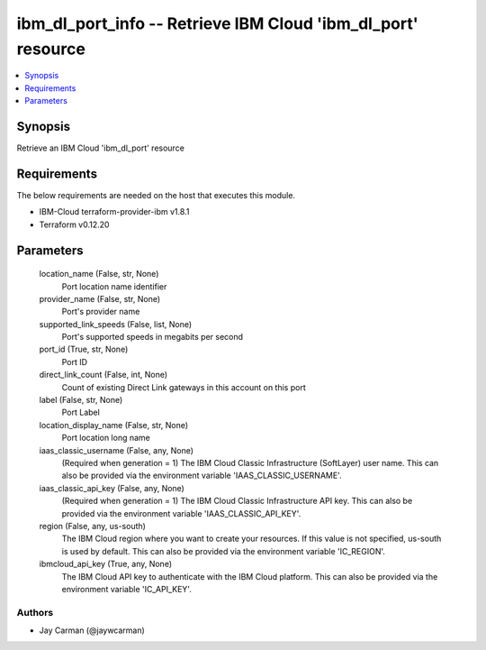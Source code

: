 
ibm_dl_port_info -- Retrieve IBM Cloud 'ibm_dl_port' resource
=============================================================

.. contents::
   :local:
   :depth: 1


Synopsis
--------

Retrieve an IBM Cloud 'ibm_dl_port' resource



Requirements
------------
The below requirements are needed on the host that executes this module.

- IBM-Cloud terraform-provider-ibm v1.8.1
- Terraform v0.12.20



Parameters
----------

  location_name (False, str, None)
    Port location name identifier


  provider_name (False, str, None)
    Port's provider name


  supported_link_speeds (False, list, None)
    Port's supported speeds in megabits per second


  port_id (True, str, None)
    Port ID


  direct_link_count (False, int, None)
    Count of existing Direct Link gateways in this account on this port


  label (False, str, None)
    Port Label


  location_display_name (False, str, None)
    Port location long name


  iaas_classic_username (False, any, None)
    (Required when generation = 1) The IBM Cloud Classic Infrastructure (SoftLayer) user name. This can also be provided via the environment variable 'IAAS_CLASSIC_USERNAME'.


  iaas_classic_api_key (False, any, None)
    (Required when generation = 1) The IBM Cloud Classic Infrastructure API key. This can also be provided via the environment variable 'IAAS_CLASSIC_API_KEY'.


  region (False, any, us-south)
    The IBM Cloud region where you want to create your resources. If this value is not specified, us-south is used by default. This can also be provided via the environment variable 'IC_REGION'.


  ibmcloud_api_key (True, any, None)
    The IBM Cloud API key to authenticate with the IBM Cloud platform. This can also be provided via the environment variable 'IC_API_KEY'.













Authors
~~~~~~~

- Jay Carman (@jaywcarman)

